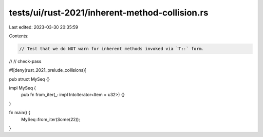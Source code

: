 tests/ui/rust-2021/inherent-method-collision.rs
===============================================

Last edited: 2023-03-30 20:35:59

Contents:

.. code-block:: rs

    // Test that we do NOT warn for inherent methods invoked via `T::` form.
//
// check-pass

#![deny(rust_2021_prelude_collisions)]

pub struct MySeq {}

impl MySeq {
    pub fn from_iter(_: impl IntoIterator<Item = u32>) {}
}

fn main() {
    MySeq::from_iter(Some(22));
}


